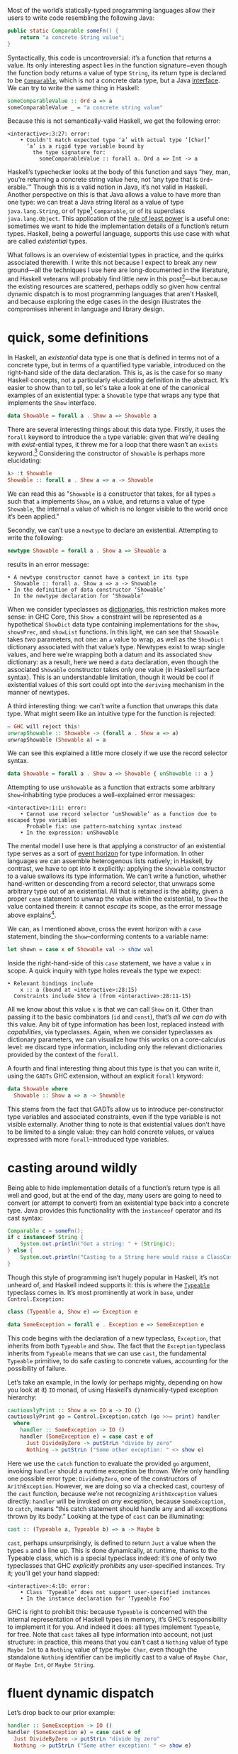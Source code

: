 Most of the world’s statically-typed programming languages allow their users to write code resembling the following Java:

#+begin_src java
  public static Comparable someFn() {
      return "a concrete String value";
  }
#+end_src

Syntactically, this code is uncontroversial: it’s a function that returns a value. Its only interesting aspect lies in the function signature−even though the function body returns a value of type ~String~, its return type is declared to be [[https://docs.oracle.com/javase/8/docs/api/java/lang/Comparable.html][~Comparable~]], which is not a concrete data type, but a Java [[https://en.wikipedia.org/wiki/Interface_(computing)][interface]]. We can try to write the same thing in Haskell:

#+begin_src haskell
  someComparableValue :: Ord a => a
  someComparableValue _ = "a concrete string value"
#+end_src

Because this is not semantically-valid Haskell, we get the following error:

#+begin_src
<interactive>:3:27: error:
    • Couldn't match expected type ‘a’ with actual type ‘[Char]’
      ‘a’ is a rigid type variable bound by
        the type signature for:
          someComparableValue :: forall a. Ord a => Int -> a
#+end_src

Haskell’s typechecker looks at the body of this function and says “hey, man, you’re returning a concrete string value here, not ’any type that is ~Ord~--erable.’” Though this is a valid notion in Java, it’s not valid in Haskell. Another perspective on this is that Java allows a value to have more than one type: we can treat a Java string literal as a value of type ~java.lang.String~, or of type[fn:2] ~Comparable~, or of its superclass ~java.lang.Object~. This application of the [[https://en.wikipedia.org/wiki/Rule_of_least_power][rule of least power]] is a useful one: sometimes we want to hide the implementation details of a function’s return types. Haskell, being a powerful language, supports this use case with what are called /existential/ types.

What follows is an overview of existential types in practice, and the quirks associated therewith. I write this not because I expect to break any new ground—all the techniques I use here are long-documented in the literature, and Haskell veterans will probably find little new in this post[fn:0]—but because the existing resources are scattered, perhaps oddly so given how central dynamic dispatch is to most programming languages that aren't Haskell, and because exploring the edge cases in the design illustrates the compromises inherent in language and library design.

[fn:0] Those familiar with the care and feeding of existential types may wish to skip to the penultimate section, which contains a couple useful data types that I haven’t yet seen in the wild.
[fn:2] even though ~Comparable~ is an interface, not a concrete type


* quick, some definitions

In Haskell, an /existential/ data type is one that is defined in terms not of a concrete type, but in terms of a quantified type variable, introduced on the right-hand side of the data declaration. This is, as is the case for so many Haskell concepts, not a particularly elucidating definition in the abstract. It’s easier to show than to tell, so let's take a look at one of the canonical examples of an existential type: a ~Showable~ type that wraps any type that implements the ~Show~ interface.

#+begin_src haskell
data Showable = forall a . Show a => Showable a
#+end_src

There are several interesting things about this data type. Firstly, it uses the ~forall~ keyword to introduce the ~a~ type variable: given that we’re dealing with /exist/-ential types, it threw me for a loop that there wasn’t an ~exists~ keyword.[fn:3] Considering the constructor of ~Showable~ is perhaps more elucidating:

#+begin_src haskell
λ> :t Showable
Showable :: forall a . Show a => a -> Showable
#+end_src

We can read this as "~Showable~ is a constructor that takes, for all types ~a~ such that ~a~ implements ~Show~, an ~a~ value, and returns a value of type ~Showable~, the internal ~a~ value of which is no longer visible to the world once it’s been applied."

Secondly, we can’t use a ~newtype~ to declare an existential. Attempting to write the following:

#+begin_src haskell
  newtype Showable = forall a . Show a => Showable a
#+end_src

results in an error message:

#+begin_src
    • A newtype constructor cannot have a context in its type
      Showable :: forall a. Show a => a -> Showable
    • In the definition of data constructor ‘Showable’
      In the newtype declaration for ‘Showable’
#+end_src

When we consider typeclasses as [[https://blog.sumtypeofway.com/posts/fluent-polymorphism-type-applications.html][dictionaries]], this restriction makes more sense: in GHC Core, this ~Show a~ constraint will be represented as a hypothetical ~ShowDict~ data type containing implementations for the ~show~, ~showsPrec~, and ~showList~ functions. In this light, we can see that ~Showable~ takes /two/ parameters, not one: an ~a~ value to wrap, as well as the ~ShowDict~ dictionary associated with that value’s type. Newtypes exist to wrap single values, and here we’re wrapping both a datum and its associated ~Show~ dictionary: as a result, here we need a ~data~ declaration, even though the associated ~Showable~ constructor takes only one value (in Haskell surface syntax). This is an understandable limitation, though it would be cool if existential values of this sort could opt into the ~deriving~ mechanism in the manner of newtypes.

A third interesting thing: we can’t write a function that unwraps this data type. What might seem like an intuitive type for the function is rejected:

#+begin_src haskell
  – GHC will reject this!
  unwrapShowable :: Showable -> (forall a . Show a => a)
  unwrapShowable (Showable a) = a
#+end_src

We can see this explained a little more closely if we use the record selector syntax.

#+begin_src haskell
data Showable = forall a . Show a => Showable { unShowable :: a }
#+end_src

Attempting to use ~unShowable~ as a function that extracts some arbitrary ~Show~--inhabiting type produces a well-explained error messages:

#+begin_src
<interactive>:1:1: error:
    • Cannot use record selector ‘unShowable’ as a function due to escaped type variables
      Probable fix: use pattern-matching syntax instead
    • In the expression: unShowable
#+end_src

The mental model I use here is that applying a constructor of an existential type serves as a sort of [[https://en.wikipedia.org/wiki/Event_horizon][event horizon]] for type information. In other languages we can assemble heterogenous lists natively; in Haskell, by contrast, we have to opt into it explicitly: applying the ~Showable~ constructor to a value swallows its type information. We can’t write a function, whether hand-written or descending from a record selector, that unwraps some arbitrary type out of an existential. All that is retained is the ability, given a proper ~case~ statement to unwrap the value within the existential, to ~Show~ the value contained therein: it cannot /escape/ its scope, as the error message above explains[fn:recordupdate].

We can, as I mentioned above, cross the event horizon with a ~case~ statement, binding the ~Show~--conforming contents to a variable name:

#+begin_src haskell
let shown = case x of Showable val -> show val
#+end_src

Inside the right-hand-side of this ~case~ statement, we have a value ~x~ in scope. A quick inquiry with type holes reveals the type we expect:

#+begin_src
    • Relevant bindings include
        x :: a (bound at <interactive>:28:15)
      Constraints include Show a (from <interactive>:28:11-15)
#+end_src

All we know about this value ~x~ is that we can call ~Show~ on it. Other than passing it to the basic combinators (~id~ and ~const~), that’s /all we can do/ with this value. Any bit of type information has been lost, replaced instead with /capabilities/, via typeclasses. Again, when we consider typeclasses as dictionary parameters, we can visualize how this works on a core-calculus level: we discard type information, including only the relevant dictionaries provided by the context of the ~forall~.

A fourth and final interesting thing about this type is that you can write it, using the ~GADTs~ GHC extension, without an explicit ~forall~ keyword:

#+begin_src haskell
data Showable where
  Showable :: Show a => a -> Showable
#+end_src

This stems from the fact that GADTs allow us to introduce per-constructor type variables and associated constraints, even if the type variable is not visible externally. Another thing to note is that existential values don’t have to be limited to a single value: they can hold concrete values, or values expressed with more ~forall~--introduced type variables.

[fn:recordupdate] We can, however, use the ~unShowable~ record selector to update the wrapped value present in a ~Showable~.

[fn:3] Scala reserves a ~forSome~ keyword for this purpose, which I think reads a little more accurately in terms of the intent of introducing this type variable: using the phrase “for all” is a bit inapposite given that the ~Showable~ constructor is applied to single values at a time.

* casting around wildly

Being able to hide implementation details of a function’s return type is all well and good, but at the end of the day, many users are going to need to convert (or attempt to convert) from an existential type back into a concrete type. Java provides this functionality with the ~instanceof~ operator and its cast syntax:

#+begin_src java
  Comparable c = someFn();
  if c instanceof String {
      System.out.println("Got a string: " + (String)c);
  } else {
      System.out.println("Casting to a String here would raise a ClassCastException");
  }
#+end_src

Though this style of programming isn’t hugely popular in Haskell, it’s not unheard of, and Haskell indeed supports it: this is where the [[https://google.com/search?hl=en&q=data.typeable][~Typeable~]] typeclass comes in. It’s most prominently at work in ~base~, under ~Control.Exception:~

#+begin_src haskell
class (Typeable a, Show e) => Exception e

data SomeException = forall e . Exception e => SomeException e
#+end_src

This code begins with the declaration of a new typeclass, ~Exception~, that inherits from both ~Typeable~ and ~Show~. The fact that the ~Exception~ typeclass inherits from ~Typeable~ means that we can use ~cast~, the fundamental ~Typeable~ primitive, to do safe casting to concrete values, accounting for the possibility of failure.

Let’s take an example, in the lowly (or perhaps mighty, depending on how you look at it) ~IO~ monad, of using Haskell’s dynamically-typed exception hierarchy:

#+begin_src haskell
  cautiouslyPrint :: Show a => IO a -> IO ()
  cautiouslyPrint go = Control.Exception.catch (go >>= print) handler
    where
      handler :: SomeException -> IO ()
      handler (SomeException e) = case cast e of
        Just DivideByZero -> putStrLn "divide by zero"
        Nothing -> putStrLn ("Some other exception: " <> show e)
#+end_src

Here we use the ~catch~ function to evaluate the provided ~go~ argument, invoking ~handler~ should a runtime exception be thrown. We’re only handling one possible error type: ~DivideByZero~, one of the constructors of ~ArithException~. However, we are doing so via a checked cast, courtesy of the ~cast~ function, because we’re not recognizing ~ArithException~ values directly: ~handler~ will be invoked on /any/ exception, because ~SomeException~, to ~catch~, means “this catch statement should handle any and all exceptions thrown by its body.” Looking at the type of ~cast~ can be illuminating:

#+begin_src haskell
cast :: (Typeable a, Typeable b) => a -> Maybe b
#+end_src

~cast~, perhaps unsurprisingly, is defined to return ~Just~ a value when the types ~a~ and ~b~ line up. This is done dynamically, at runtime, thanks to the Typeable class, which is a special typeclass indeed: it’s one of only two typeclasses that GHC /explicitly prohibits/ any user-specified instances. Try it; you’ll get your hand slapped:

#+begin_src
<interactive>:4:10: error:
    • Class ‘Typeable’ does not support user-specified instances
    • In the instance declaration for ‘Typeable Foo’
#+end_src

GHC is right to prohibit this: because ~Typeable~ is concerned with the internal representation of Haskell types in memory, it’s GHC’s responsibility to implement it for you. And indeed it does: all types implement ~Typeable~, for free. Note that ~cast~ takes all type information into account, not just structure: in practice, this means that you can’t cast a ~Nothing~ value of type ~Maybe Int~ to a ~Nothing~ value of type ~Maybe Char~, even though the standalone ~Nothing~ identifier can be implicitly cast to a value of ~Maybe Char~, or ~Maybe Int~, or ~Maybe String~.

* fluent dynamic dispatch

Let’s drop back to our prior example:

#+begin_src haskell
handler :: SomeException -> IO ()
handler (SomeException e) = case cast e of
  Just DivideByZero -> putStrLn "divide by zero"
  Nothing -> putStrLn ("Some other exception: " <> show e)
#+end_src

As I mentioned, we’re only handling one possible error case: though ~handler~ will be invoked for all exception types, our ~cast~ operation only handles ~DivideByZero~ exceptions (of type ~ArithException~). We can add new ~ArithException~ cases without difficulty:

#+begin_src haskell
  Just DivideByZero -> putStrLn "divide by zero"
  Just Underflow -> putStrLn "floating point shenanigans"
  Nothing -> putStrLn ("Some other exception: " <> show e)
#+end_src

However, the problem becomes thornier when we want to handle disjoint ~Exception~-conformant types. A naïve encoding of the problem will not work, as in the following[fn:1], where we try to handle ~ArithExceptions~ and ~ArrayExceptions~:

#+begin_src haskell
  Just (arith :: ArithException) -> putStrLn ("arithmetic: " <> show arith)
  Just (array :: ArrayException) -> putStrLn ("array: " <> show array)
#+end_src

This will produce a compiler error, because all the values on the left-hand-sides of a ~case~ statement’s branches must have the same type! A corrected version might read:

#+begin_src haskell
handler (SomeException e) = case cast e of
  Just (arith :: ArithException) -> putStrLn ("arith: " <> show arith)
  Nothing -> case cast e of
    Just (array :: ArrayException) -> putStrLn ("array: " <> show array)
    Nothing -> putStrLn ("Some other exception: " <> show e)
#+end_src

To work around the fact that the first ~cast~ expression limits its result type to values of type ~ArithException~, we have to call ~cast~ again: this time, the ~Typeable~ value is pinned to ~ArrayException~, which lets us handle successful casts in the ~Just~ clause and failure in the ~Nothing~ clause.

There is a grave issue with the above pattern: it’s clunky as hell with only two cases, and gets even clunkier as you add more possible types. A more modern approach is to use GHC’s ~MultiwayIf~, in a manner that can be surprising for newcomers. ~if~ statements are usually concerned with boolean values, but this one won’t be: instead, we’re going to call ~cast~, using the [[https://en.wikibooks.org/wiki/Haskell/Control_structures#if_and_guards_revisited][guard syntax]] to discriminate between cases. By guarding (with ~|~) on ~Just~ values returned from ~cast~, we can have something akin to a polytypic ~case~ statement:

#+begin_src haskell
if
  | Just (arith :: ArithException) <- cast e -> putStrLn ("arith: " <> show arith)
  | Just (array :: ArrayException) <- cast e -> putStrLn ("array: " <> show array)
  | otherwise -> putStrLn ("Something else: " <> show e)
#+end_src

This is arguably a bastardization of the spirit of ~MultiWayIf~, which is ostensibly about simplifying large systems of boolean equations. Here, the only ~Bool~ value involved is ~otherwise~, defined by the Prelude to be ~True~. Because ~True~ is always, well, ~True~, its position as the last branch will mean that it is always matched, unless matched by a previous case (that is, a successful ~Just~ value). Yet the ~otherwise~ is readable in context, the code’s intent is clear, and its one flaw—the repeated work associated with the multiple calls to ~cast~---can be remedied with a simple ~let~ binding:

#+begin_src haskell
if
  | Just (arith :: ArithException) <- cast e -> putStrLn ("arith: " <> show arith)
  | Just (array :: ArrayException) <- cast e -> putStrLn ("array: " <> show array)
  | otherwise -> putStrLn ("Something else: " <> show e)
#+end_src

Though this kind of runtime polymorphism isn’t enormously common in Haskell–we usually resolve polymorphism at compile-time—it’s not unheard of, and, as mentioned above, is provided as part of the ~Control.Exception~ interface to GHC’s hierarchy of exceptions. This Haskell design pattern—an existential data type that inherits from ~Typeable~---is as close to dynamic dispatch as Haskell gets. Though it’s not common, neither is it invalid: sometimes what’s needed is an event horizon, that hides the concrete representation of a datum but provides, via polymorphism, the chance to reconstitute itself into a concrete type with ~Typeable~.

[fn:1] Note that this syntax ~Just (e :: ArithException)~, in which we annotate a value with an indicated type without pattern matching on it, requires the ~ScopedTypeVariables~ extension to be enabled. ~ScopedTypeVariables~ should /always/ be enabled: it does the right and obvious thing.

* let’s build a responder chain

Essential to most GUI programming is the notion of what macOS and iOS call the [[https://developer.apple.com/documentation/uikit/touches_presses_and_gestures/using_responders_and_the_responder_chain_to_handle_events][responder chain]]. The responder chain is responsible for passing events—key presses, mouse clicks, device motions—through the hierarchy of a user interface. For example, shaking one’s device in iOS produces an undo event, if the user has a text field selected. The responder chain is responsible for passing shake events down the window hierarchy, eventually settling on the text field; were it not selected, the rest of the UI would have a chance to intercept and interpret this event.

Implementing a responder chain is fairly straightforward in an object-oriented view of the world: there is some superclass that all user interface elements extend, and this interface provides a lingua franca for events to be dynamically dispatched. It becomes somewhat more intricate, at least on the face of it, in a strongly-typed world sans subtyping. Indeed, this was [[https://inessential.com/2016/05/14/the_tension_of_swift][one of the qualms]] expressed by the Objective-C community in response to the emergence of Swift. While Swift is [[http://roopc.net/posts/2016/swifty-responder-chain/][perfectly capable]] of expressing a fluent, idiomatic responder chain, the lesson is more broadly applicable. Indeed, we can envision a UI framework that implemented this behavior in Haskell:

#+begin_src haskell
  data Response a where
    Accept :: a -> Response a
    Finish :: a -> Response ()
    Defer :: Response a

  class (Typeable a, Show a) => Responder a where
    respond :: Event -> Response a

  data SomeResponder = forall a . Responder a => SomeResponder a

  newtype Chain = Chain [SomeResponder]

  -- Dirt-simple imperative implementation with the ST monad.
  -- An implementation with a fold could do this all purely
  -- but the accumulator is a little fiddly
  propagate :: Responder a => (a -> a) -> Chain -> Chain
  propagate fn (Chain c) = runST do
    -- We need a signaling variable in case something in the chain
    -- wants to abort the traversal.
    abort <- newSTRef False
    -- Iterate through the responder chain...
    result <- for c \(SomeResponder item) -> do
      -- attempting to apply the function at each item
      let given = fmap fn (cast item)
      -- but first checking to see if we've aborted in prior iterations
      done <- readSTRef abort
      if
        -- A prior Finish result means we no-op
        | done -> pure item
        -- Return a new value while writing to the signal variable.
        | Just (Finish a) <- given -> a <$ writeSTRef abort True
        -- Just return the new value.
        | Just (Accept a) <- given -> pure a
        -- No match? Continue onward
        | _ -> pure item
    pure (Chain result)
#+end_src

Similarly to the ~Exception~ class, we define a ~Responder~ typeclass that implements the interface common to all UI elements that can respond to some hypothetical ~Event~ type. This inherits both from ~Show~ and from ~Typeable~, in order to admit the ~cast~ operation on the contents of a concrete ~SomeResponder~ wrapper. From this definition, we can describe a responder chain as a list of existentially-wrapped UI elements, the capabilities of which are described by the ~Responder~ class. This is profoundly imperative code, but that’s okay: sometimes imperative code is what’s needed, even in a functional

* one polytypic existential to rule them all

You, the reader, might at this point be turning up your nose at the idea of having to write a ~forall~-based existential type for every concievable typeclass that you might need to wrap. This is indeed a valid observation. Luckily, GHC Haskell gives us sufficient tools to write a data type that is polymorphic not just in terms of a hidden value it wraps, but in terms of the typeclass it uses!

#+begin_src haskell
data Some (c :: Type -> Constraint) where
  Some :: c a => a -> Some c
#+end_src

With the ~TypeApplications~ and ~ConstraintKinds~ extensions, we can specify that the type variable passed to ~Some~ is not of kind ~Type~, or ~Type -> Type~; instead, it takes a ~Type~ and returns a ~Constraint~. This means that we can pass in ~Show~, ~Eq~, ~Ord~, or any other unary typeclass, using a type application:

#+begin_src haskell
let wrappedInt = Some @Show (5 :: Int)
#+end_src

This seems like a broadly applicable data type, but it’s not present in the standard library or any widely-used libraries (though the inimitable Rob Rix tells me that he’s defined it many times, at which I bear zero surprise, because Rob is a maestro).

We can extend this to types composed out of other types, like ~[Int]~ or ~Vector String~: this ~Some1~ constructor is polymorphic in two type variables, both of which take arguments and return ~Constraint~ kinds.

#+begin_src haskell
data Some1 c d where
  Some1 ::
    forall k
      (c :: (k -> Type) -> Constraint)
      (d :: k -> Constraint)
      (f :: k -> Type)
      (a :: k) .
    (c f, d a)
    => f a
    -> Some1 c d
#+end_src

The built-in ~~~ syntax, included with the ~GADTs~ extension, provides us a method to establish that type variables must be equal: the present of an ~a ~ Int~ constraint ensures that the ~a~ type variable /must/ unify with (read: be equal to) the ~Int~ type. By partially applying this constraint, we can speak of useful types with remarkable brevity, such as the following type representing “some ~Functor~ containing ~Int~ values”:

#+begin_src haskell
someFunctorOfInts :: Some1 Functor ((~) Int)
someFunctorOfInts = Some1 [1, 2, 3]
#+end_src

* I dunno, draw your own conclusions

Haskell is a language where we like concrete, inferable types and type variables. Yet sometimes the Right Thing to do is to hide the details of heterogenous data types behind an existential wrapper—you can see this in action in [[https://github.com/github/semantic][Semantic]], where we hide the fact that different languages’ AST types are disjoint behind a [[https://github.com/github/semantic/blob/a44e3c40cc120b8efccb4908e3142482ea46577f/semantic/src/Parsing/Parser.hs#L52-L57][~SomeParser~ wrapper]]. And though existentials in Haskell are a little odd, at least when compared to standard data types, they’re nonetheless profoundly useful, both in the abstract and when dealing with the nitty-gritty of data manipulation.

/Thanks to Ayman Nadeem and Rob Rix for reviewing drafts of this post./
